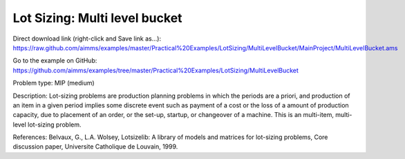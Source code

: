 Lot Sizing: Multi level bucket
================================

Direct download link (right-click and Save link as...):
https://raw.github.com/aimms/examples/master/Practical%20Examples/LotSizing/MultiLevelBucket/MainProject/MultiLevelBucket.ams

Go to the example on GitHub:
https://github.com/aimms/examples/tree/master/Practical%20Examples/LotSizing/MultiLevelBucket

Problem type:
MIP (medium)

Description:
Lot-sizing problems are production planning problems in which the periods
are a priori, and production of an item in a given period implies some
discrete event such as payment of a cost or the loss of a amount of
production capacity, due to placement of an order, or the set-up, startup,
or changeover of a machine. This is an multi-item, multi-level lot-sizing
problem.

References:
Belvaux, G., L.A. Wolsey, Lotsizelib: A library of models and matrices for
lot-sizing problems, Core discussion paper, Universite Catholique de Louvain,
1999.
